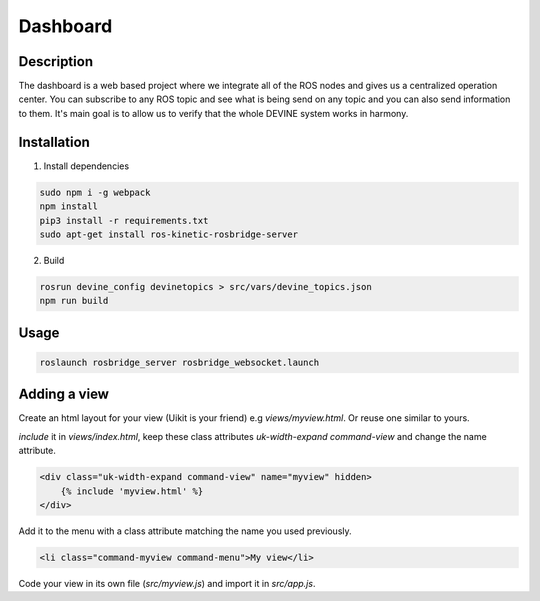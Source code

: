 Dashboard
#########

Description
===========

The dashboard is a web based project where we integrate all of the ROS nodes and gives us a centralized operation center.
You can subscribe to any ROS topic and see what is being send on any topic and you can also send information to them.
It's main goal is to allow us to verify that the whole DEVINE system works in harmony.

Installation
============

1. Install dependencies

.. code-block:: bash

    sudo npm i -g webpack
    npm install
    pip3 install -r requirements.txt
    sudo apt-get install ros-kinetic-rosbridge-server

2. Build

.. code-block:: bash

    rosrun devine_config devinetopics > src/vars/devine_topics.json
    npm run build

Usage
=====

.. code-block:: bash

    roslaunch rosbridge_server rosbridge_websocket.launch

Adding a view
=============

Create an html layout for your view (Uikit is your friend) e.g `views/myview.html`. Or reuse one similar to yours.

`include` it in `views/index.html`, keep these class attributes `uk-width-expand` `command-view` and change the name attribute.

.. code-block:: html

    <div class="uk-width-expand command-view" name="myview" hidden>
        {% include 'myview.html' %}
    </div>

Add it to the menu with a class attribute matching the name you used previously.

.. code-block:: html

    <li class="command-myview command-menu">My view</li>

Code your view in its own file (`src/myview.js`) and import it in `src/app.js`.

